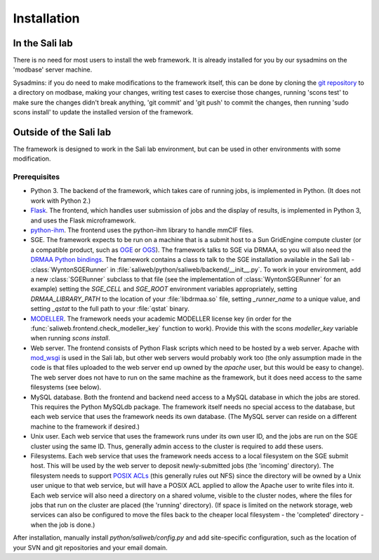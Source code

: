 Installation
************

.. _install_lab:

In the Sali lab
===============

There is no need for most users to install the web framework. It is already
installed for you by our sysadmins on the 'modbase' server machine.

Sysadmins: if you do need to make modifications to the framework itself,
this can be done by cloning the `git repository <https://github.com/salilab/saliweb>`_
to a directory on modbase, making your
changes, writing test cases to exercise those changes, running 'scons test'
to make sure the changes didn't break anything, 'git commit' and 'git push'
to commit the changes, then running 'sudo scons install' to update the
installed version of the framework.

.. _outside_lab:

Outside of the Sali lab
=======================

The framework is designed to work in the Sali lab environment, but can be
used in other environments with some modification.

Prerequisites
-------------

* Python 3. The backend of the framework, which takes care of running jobs,
  is implemented in Python. (It does not work with Python 2.)

* `Flask <http://flask.pocoo.org/>`_. The frontend, which handles user
  submission of jobs and the display of results, is implemented in Python 3,
  and uses the Flask microframework.

* `python-ihm <https://github.com/ihmwg/python-ihm>`_. The frontend uses
  the python-ihm library to handle mmCIF files.

* SGE. The framework expects to be run on a machine that is a submit host to a Sun GridEngine compute cluster
  (or a compatible product, such as `OGE <http://www.oracle.com/us/products/tools/oracle-grid-engine-075549.html>`_
  or `OGS <http://gridscheduler.sourceforge.net/>`_). The framework talks to SGE via DRMAA, so you will also need
  the `DRMAA Python bindings <https://github.com/pygridtools/drmaa-python>`_. The framework contains a class to
  talk to the SGE installation available in the Sali lab - :class:`WyntonSGERunner`
  in :file:`saliweb/python/saliweb/backend/__init__.py`. To work in your environment, add a new :class:`SGERunner` subclass to that file
  (see the implementation of :class:`WyntonSGERunner` for an example) setting the `SGE_CELL` and `SGE_ROOT` environment
  variables appropriately, setting `DRMAA_LIBRARY_PATH` to the location of your :file:`libdrmaa.so` file, setting
  `_runner_name` to a unique value, and setting `_qstat` to the full path to your :file:`qstat` binary.

* `MODELLER <https://salilab.org/modeller/>`_. The framework needs your
  academic MODELLER license key (in order for the
  :func:`saliweb.frontend.check_modeller_key` function to work).
  Provide this with the scons `modeller_key` variable when running
  `scons install`.

* Web server. The frontend consists of Python Flask scripts which need to be
  hosted by a web server. Apache with `mod_wsgi <https://modwsgi.readthedocs.io/en/develop/>`_
  is used in the Sali lab, but other web servers would probably work too
  (the only assumption made in the code is that files uploaded to the web
  server end up owned by the `apache` user, but this would be easy to
  change). The web server does not have to run on the same machine as the
  framework, but it does need access to the same filesystems (see below).

* MySQL database. Both the frontend and backend need access to a MySQL
  database in which the jobs are stored. This requires the Python MySQLdb 
  package. The framework itself needs no special access to the
  database, but each web service that uses the framework needs its own
  database. (The MySQL server can reside on a different machine to the
  framework if desired.)
  
* Unix user. Each web service that uses the framework runs under its own user ID, and the jobs are run on the SGE cluster
  using the same ID. Thus, generally admin access to the cluster is required to add these users.

* Filesystems. Each web service that uses the framework needs access to a local filesystem on the SGE submit host. This will
  be used by the web server to deposit newly-submitted jobs (the 'incoming' directory). The filesystem needs to support
  `POSIX ACLs <http://www.vanemery.com/Linux/ACL/POSIX_ACL_on_Linux.html>`_ (this generally rules out NFS) since the directory
  will be owned by a Unix user unique to that web service, but will have a POSIX ACL applied to allow the Apache user
  to write files into it. Each web service will also need a directory on a shared volume, visible to the cluster nodes,
  where the files for jobs that run on the cluster are placed (the 'running' directory). (If space is limited on the network
  storage, web services can also be configured to move the files back to the cheaper local filesystem - the 'completed'
  directory - when the job is done.)

After installation, manually install `python/saliweb/config.py` and add
site-specific configuration, such as the location of your SVN and git
repositories and your email domain.
